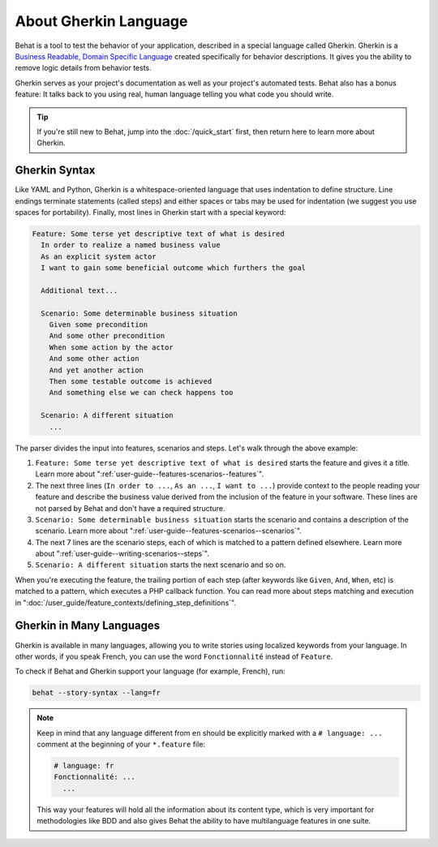 About Gherkin Language
======================

Behat is a tool to test the behavior of your application, described in a special
language called Gherkin. Gherkin is a
`Business Readable, Domain Specific Language`_
created specifically for behavior descriptions. It gives you the ability to
remove logic details from behavior tests.

Gherkin serves as your project's documentation as well as your project's
automated tests. Behat also has a bonus feature: It talks back to you using
real, human language telling you what code you should write.

.. tip::

    If you're still new to Behat, jump into the :doc:`/quick_start` first,
    then return here to learn more about Gherkin.

Gherkin Syntax
--------------

Like YAML and Python, Gherkin is a whitespace-oriented language that uses
indentation to define structure. Line endings terminate statements (called
steps) and either spaces or tabs may be used for indentation (we suggest you
use spaces for portability). Finally, most lines in Gherkin start with a
special keyword:

.. code-block:: gherkin

    Feature: Some terse yet descriptive text of what is desired
      In order to realize a named business value
      As an explicit system actor
      I want to gain some beneficial outcome which furthers the goal

      Additional text...

      Scenario: Some determinable business situation
        Given some precondition
        And some other precondition
        When some action by the actor
        And some other action
        And yet another action
        Then some testable outcome is achieved
        And something else we can check happens too

      Scenario: A different situation
        ...

The parser divides the input into features, scenarios and steps. Let's walk
through the above example:

#. ``Feature: Some terse yet descriptive text of what is desired`` starts
   the feature and gives it a title. Learn more about ":ref:`user-guide--features-scenarios--features`".

#. The next three lines (``In order to ...``, ``As an ...``, ``I want to
   ...``) provide context to the people reading your feature and describe the
   business value derived from the inclusion of the feature in your software.
   These lines are not parsed by Behat and don't have a required structure.

#. ``Scenario: Some determinable business situation`` starts the scenario
   and contains a description of the scenario. Learn more about
   ":ref:`user-guide--features-scenarios--scenarios`".

#. The next 7 lines are the scenario steps, each of which is matched to
   a pattern defined elsewhere. Learn more about
   ":ref:`user-guide--writing-scenarios--steps`".

#. ``Scenario: A different situation`` starts the next scenario and so on.

When you're executing the feature, the trailing portion of each step (after
keywords like ``Given``, ``And``, ``When``, etc) is matched to
a pattern, which executes a PHP callback function. You can read more about
steps matching and execution in ":doc:`/user_guide/feature_contexts/defining_step_definitions`".

Gherkin in Many Languages
-------------------------

Gherkin is available in many languages, allowing you to write stories
using localized keywords from your language. In other words, if you
speak French, you can use the word ``Fonctionnalité`` instead of ``Feature``.

To check if Behat and Gherkin support your language (for example, French),
run:

.. code-block:: bash

    behat --story-syntax --lang=fr

.. note::

    Keep in mind that any language different from ``en`` should be explicitly
    marked with a ``# language: ...`` comment at the beginning of your
    ``*.feature`` file:

    .. code-block:: gherkin

        # language: fr
        Fonctionnalité: ...
          ...

    This way your features will hold all the information about its content
    type, which is very important for methodologies like BDD and also gives
    Behat the ability to have multilanguage features in one suite.

.. _`Business Readable, Domain Specific Language`: http://martinfowler.com/bliki/BusinessReadableDSL.html